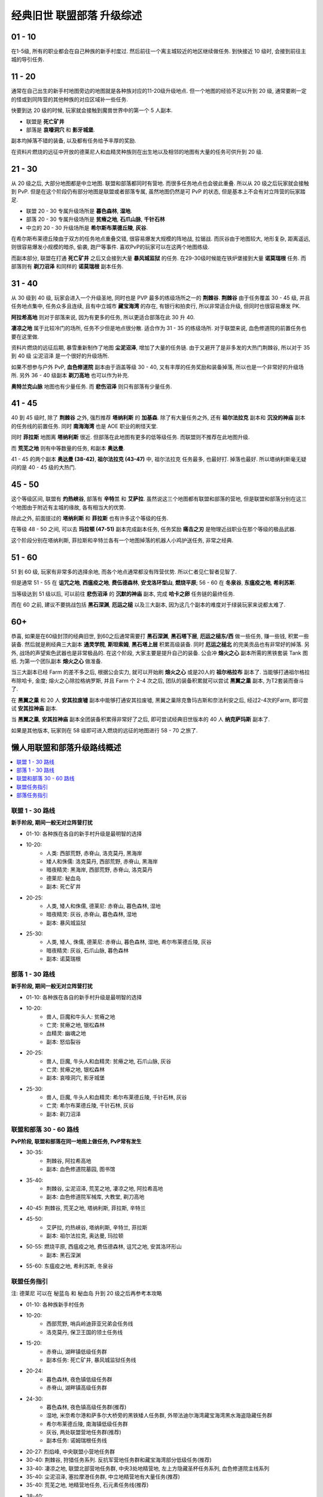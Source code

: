 .. _经典旧世联盟部落升级综述:

经典旧世 联盟部落 升级综述
==============================================================================
.. image:: /_static/image/map/01-世界地图/wotlk-leveling-map.png



01 - 10
------------------------------------------------------------------------------
在1-5级, 所有的职业都会在自己种族的新手村度过. 然后前往一个离主城较近的地区继续做任务. 到快接近 10 级时, 会接到前往主城的导引任务.


11 - 20
------------------------------------------------------------------------------
通常在自己出生的新手村地图旁边的地图就是各种族对应的11-20级升级地点. 但一个地图的经验不足以升到 20 级, 通常要刷一定的怪或到同阵营的其他种族的对应区域补一些任务.

快要到达 20 级的时候, 玩家就会接触到魔兽世界中的第一个 5 人副本.

- 联盟是 **死亡矿井**
- 部落是 **哀嚎洞穴** 和 **影牙城堡**.

副本均掉落不错的装备, 以及都有任务给予丰厚的奖励.

在资料片燃烧的远征中开放的德莱尼人和血精灵种族则在出生地以及相邻的地图有大量的任务可供升到 20 级.


21 - 30
------------------------------------------------------------------------------
从 20 级之后, 大部分地图都是中立地图. 联盟和部落都同时有营地. 而很多任务地点也会彼此重叠. 所以从 20 级之后玩家就会接触到 PvP. 但是在这个阶段仍有部分地图是联盟或者部落专属, 虽然地图仍然是可 PvP 的状态, 但是基本上不会有对立阵营的玩家踏足.

- 联盟 20 - 30 专属升级场所是 **暮色森林**, **湿地**.
- 部落 20 - 30 专属升级场所是 **贫瘠之地**, **石爪山脉**, **千针石林**
- 中立的 20 - 30 升级场所是 **希尔斯布莱德丘陵**, **灰谷**.

在希尔斯布莱德丘陵由于双方的任务地点重叠交错, 很容易爆发大规模的阵地战, 拉锯战. 而灰谷由于地图较大, 地形复杂, 距离遥远, 则很容易爆发小规模的暗杀, 偷袭, 跑尸等事件. 喜欢PvP的玩家可以在这两个地图练级.

而副本部分, 联盟在打通 **死亡矿井** 之后又会接到大量 **暴风城监狱** 的任务. 在29-30级时候能在铁炉堡接到大量 **诺莫瑞根** 任务. 而部落则有 **剃刀沼泽** 和同样的 **诺莫瑞根** 副本任务.


31 - 40
------------------------------------------------------------------------------
从 30 级到 40 级, 玩家会进入一个升级圣地, 同时也是 PVP 最多的练级场所之一的 **荆棘谷**. **荆棘谷** 由于任务覆盖 30 - 45 级, 并且任务地点集中, 任务众多且连续, 且有中立城市 **藏宝海湾** 的存在, 有银行和拍卖行, 所以非常适合升级, 但同时也很容易爆发 PK.

**阿拉希高地** 则对于部落来说, 因为有更多的任务, 所以更适合部落在此 30 升 40.

**凄凉之地** 属于比较冷门的场所, 任务不少但是地点很分散. 适合作为 31 - 35 的练级场所. 对于联盟来说, 血色修道院的前置任务也要在这里做.

资料片燃烧的远征后期, 暴雪重新制作了地图 **尘泥沼泽**, 增加了大量的任务链. 由于又避开了是非多发的大热门荆棘谷, 所以对于 35 到 40 级 尘泥沼泽 是一个很好的升级场所.

如果不想参与户外 PvP, **血色修道院** 副本由于涵盖等级 30 - 40, 又有丰厚的任务奖励和装备掉落, 所以也是一个非常好的升级场所. 另外 36 - 40 级副本 **剃刀高地** 也可以作为补充.

**奥特兰克山脉** 地图也有少量任务. 而 **悲伤沼泽** 则只有部落有少量任务.


41 - 45
------------------------------------------------------------------------------
40 到 45 级时, 除了 **荆棘谷** 之外, 强烈推荐 **塔纳利斯** 的 **加基森**. 除了有大量任务之外, 还有 **祖尔法拉克** 副本和 **沉没的神庙** 副本的任务线的前置任务. 同时 **南海海湾** 也是 AOE 职业的刷怪天堂.

同时 **菲拉斯** 地图离 **塔纳利斯** 很近. 但部落在此地图有更多的低等级任务. 而联盟则不推荐在此地图升级.

而 **荒芜之地** 则有中等数量的任务, 和副本 **奥达曼**.

41 - 45 的两个副本 **奥达曼 (38-42)**, **祖尔法拉克 (43-47)** 中, 祖尔法拉克 任务最多, 也最好打. 掉落也最好. 所以塔纳利斯毫无疑问的是 40 - 45 级的大热门.


45 - 50
------------------------------------------------------------------------------
这个等级区间, 联盟有 **灼热峡谷**, 部落有 **辛特兰** 和 **艾萨拉**. 虽然说这三个地图都有联盟和部落的营地, 但是联盟和部落分别在这三个地图由于附近有主城的缘故, 各有相当大的优势.

除此之外, 前面提过的 **塔纳利斯** 和 **菲拉斯** 也有许多这个等级的任务.

在等级 48 - 50 之间, 可以去 **玛拉顿 (47-51)** 副本完成副本任务, 任务奖励 **痛击之刃** 是物理近战职业在那个等级的极品武器.

这个阶段分别在塔纳利斯, 菲拉斯和辛特兰各有一个地图掉落的机器人小鸡护送任务, 非常之经典.


51 - 60
------------------------------------------------------------------------------
51 到 60 级, 玩家有非常多的选择余地, 而各个地点通常都没有阵营优势. 所以仁者见仁智者见智了.

但是通常 51 - 55 在 **诅咒之地**, **西瘟疫之地**, **费伍德森林**, **安戈洛环型山**, **燃烧平原**; 56 - 60 在 **冬泉谷**, **东瘟疫之地**, **希利苏斯**.

当等级达到 51 级以后, 可以前往 **悲伤沼泽** 的 **沉默的神庙** 副本, 完成 **哈卡之卵** 任务链的最终任务.

而在 60 之前, 建议不要挑战包括 **黑石深渊**, **厄运之槌** 以及三大副本, 因为这几个副本的难度对于绿装玩家来说都太难了.


60+
------------------------------------------------------------------------------
恭喜, 如果是在60级封顶的经典旧世, 到60之后通常需要打 **黑石深渊**, **黑石塔下层**, **厄运之槌东/西** 做一些任务, 赚一些钱, 积累一些装备. 然后就是刷经典三大副本 **通灵学院**, **斯坦索姆**, **黑石塔上层** 积累高级装备. 同时 **厄运之槌北** 的完美贡品也有非常好的掉落. 另外, 战场的声望紫色武器也是非常极品的. 在这个阶段, 大家主要是提升自己的装备. 公会冲 **熔火之心** 副本所需的黑铁套装 Tank 图纸. 为第一个团队副本 **熔火之心** 做准备.

当三大副本已经 Farm 的差不多之后, 根据公会实力, 就可以开始刷 **熔火之心** 或是20人的 **祖尔格拉布** 副本了. 当能够打通祖尔格拉布除哈卡, 金度; 熔火之心除拉格纳罗斯, 并且 Farm 个 2-4 次之后, 团队的装备积累就可以尝试 **黑翼之巢** 副本, 为T2套装而奋斗了.

在 **黑翼之巢** 和 20 人 **安其拉废墟** 副本中能够打通安其拉废墟, 黑翼之巢除克鲁玛古斯和奈法利安之后, 经过2-4次的Farm, 即可尝试 **安其拉神庙** 副本.

当 **黑翼之巢**, **安其拉神庙** 副本全团装备积累得非常好了之后, 即可尝试经典旧世版本的 40 人 **纳克萨玛斯** 副本了.

如果是其他版本, 玩家则在 58 级即可进入燃烧的远征的地图进行 58 - 70 之旅了.


懒人用联盟和部落升级路线概述
------------------------------------------------------------------------------
.. contents::
    :class: this-will-duplicate-information-and-it-is-still-useful-here
    :depth: 1
    :local:


联盟 1 - 30 路线
~~~~~~~~~~~~~~~~~~~~~~~~~~~~~~~~~~~~~~~~~~~~~~~~~~~~~~~~~~~~~~~~~~~~~~~~~~~~~~~
**新手阶段, 期间一般无对立阵营打扰**

- 01-10: 各种族在各自的新手村升级是最明智的选择
- 10-20:
    - 人类: 西部荒野, 赤脊山, 洛克莫丹, 黑海岸
    - 矮人和侏儒: 洛克莫丹, 西部荒野, 赤脊山, 黑海岸
    - 暗夜精灵: 黑海岸, 西部荒野, 赤脊山, 洛克莫丹
    - 德莱尼: 秘血岛
    - 副本: 死亡矿井
- 20-25:
    - 人类, 矮人和侏儒, 德莱尼: 赤脊山, 暮色森林, 湿地
    - 暗夜精灵: 灰谷, 赤脊山, 暮色森林, 湿地
    - 副本: 暴风城监狱
- 25-30:
    - 人类, 矮人, 侏儒, 德莱尼: 赤脊山, 暮色森林, 湿地, 希尔布莱德丘陵, 灰谷
    - 暗夜精灵: 灰谷, 石爪山脉, 暮色森林
    - 副本: 诺莫瑞根


部落 1 - 30 路线
~~~~~~~~~~~~~~~~~~~~~~~~~~~~~~~~~~~~~~~~~~~~~~~~~~~~~~~~~~~~~~~~~~~~~~~~~~~~~~~
**新手阶段, 期间一般无对立阵营打扰**

- 01-10: 各种族在各自的新手村升级是最明智的选择
- 10-20:
    - 兽人, 巨魔和牛头人: 贫瘠之地
    - 亡灵: 贫瘠之地, 银松森林
    - 血精灵: 幽魂之地
    - 副本: 怒焰裂谷
- 20-25:
    - 兽人, 巨魔, 牛头人和血精灵: 贫瘠之地, 石爪山脉, 灰谷
    - 亡灵: 贫瘠之地, 银松森林
    - 副本: 哀嚎洞穴, 影牙城堡
- 25-30:
    - 兽人, 巨魔, 牛头人和血精灵: 希尔布莱德丘陵, 千针石林, 灰谷
    - 亡灵: 希尔布莱德丘陵, 千针石林, 灰谷
    - 副本: 剃刀沼泽


联盟和部落 30 - 60 路线
~~~~~~~~~~~~~~~~~~~~~~~~~~~~~~~~~~~~~~~~~~~~~~~~~~~~~~~~~~~~~~~~~~~~~~~~~~~~~~~
**PvP阶段, 联盟和部落在同一地图上做任务, PvP常有发生**

- 30-35:
    - 荆棘谷, 阿拉希高地
    - 副本: 血色修道院墓园, 图书馆
- 35-40:
    - 荆棘谷, 尘泥沼泽, 荒芜之地, 凄凉之地, 阿拉希高地
    - 副本: 血色修道院军械库, 大教堂, 剃刀高地
- 40-45: 荆棘谷, 荒芜之地, 塔纳利斯, 菲拉斯, 辛特兰
- 45-50:
    - 艾萨拉, 灼热峡谷, 塔纳利斯, 辛特兰, 菲拉斯
    - 副本: 祖尔法拉克, 奥达曼, 玛拉顿
- 50-55: 燃烧平原, 西瘟疫之地, 费伍德森林, 诅咒之地, 安其洛环形山
    - 副本: 黑石深渊
- 55-60: 东瘟疫之地, 希利苏斯, 冬泉谷


联盟任务指引
~~~~~~~~~~~~~~~~~~~~~~~~~~~~~~~~~~~~~~~~~~~~~~~~~~~~~~~~~~~~~~~~~~~~~~~~~~~~~~~
注: 德莱尼 可以在 秘蓝岛 和 秘血岛 升到 20 级之后再参考本攻略

- 01-10: 各种族新手村任务
- 10-20:
    - 西部荒野, 哨兵岭迪菲亚兄弟会任务线
    - 洛克莫丹, 保卫王国的领土任务线
- 15-20:
    - 赤脊山, 湖畔镇低级任务群
    - 副本任务: 死亡矿井, 暴风城监狱任务线
- 20-24:
    - 暮色森林, 夜色镇低级任务群
    - 赤脊山, 湖畔镇高级任务群
- 24-30:
    - 暮色森林, 夜色镇高级任务群(推荐)
    - 湿地, 米奈希尔港和萨多尔大桥旁的黑铁矮人任务群, 外带法迪尔海湾藏宝海湾黑水海盗隐藏任务群
    - 希尔布莱德丘陵, 南海镇低级任务群
    - 灰谷, 两处联盟营地任务群(推荐)
    - 副本任务: 诺姆瑞根任务线
- 20-27: 烈焰峰, 中央联盟小营地任务群
- 30-40: 荆棘谷, 狩猎任务系列. 反抗军营地任务群和藏宝海湾部分低级任务(推荐)
- 33-40: 凄凉之地, 联盟北部营地任务群, 中央3处地精营地, 左上方隐藏圣杯任务系列, 血色修道院主线系列
- 35-40: 尘泥沼泽, 塞拉摩港任务群, 中立地精营地有大量任务(推荐)
- 35-40: 荒芜之地, 地精营地任务, 石元素任务线(推荐)
- 38-40:
    - 阿拉希高地, 少量任务
    - 副本任务: 剃刀高地, 血色修道院
- 40-50:
    - 凄凉之地, 玛拉顿副本前置任务
- 40-45:
    - 塔纳利斯, 加基森和热砂港的低级任务, 中部的侏儒给的小任务, AOE南海海盗
    - 荆棘谷, 藏宝海湾任务群
- 43-46: 艾萨拉, 联盟营地2个杀萨特的任务
- 43-47: 灼热峡谷, 瑟银兄弟会任务群(推荐)
- 45-50:
    - 菲拉斯, 异种虫洞系列任务, 野人的毛皮系列任务, 拯救机器人任务
    - 辛特兰, 鹰巢山的少量任务, 沉默的神庙哈卡之卵任务链, 拯救机器人任务
- 47-50:
    - 塔纳利斯, 加基森和热砂港的高级任务, 下部羽月废墟任务, 拯救机器人任务
    - 副本任务: 祖尔法拉克, 玛拉顿
- 50-53: 西瘟疫之地, 瘟疫锅任务链和好运符任务
- 50-55: 诅咒之地, 5种buff药品任务, 部落英雄灵魂任务线
- 50-55: 费伍德森林, 木喉熊怪声望任务, 翡翠圣地的加德纳尔任务
- 50-55: 安戈洛环形山, 马绍尔营地任务群
- 52-60: 燃烧平原, 黑石深渊+黑石塔前续任务线
- 55-60: 冬泉谷, 木喉熊怪声望任务, 野兽狩猎, 永望镇任务群
- 55-60: 东瘟疫之地, 爱与家庭任务线, 达隆郡感人的任务线
- 55-60: 希利苏斯任务群


部落任务指引
~~~~~~~~~~~~~~~~~~~~~~~~~~~~~~~~~~~~~~~~~~~~~~~~~~~~~~~~~~~~~~~~~~~~~~~~~~~~~~~
注: 血精灵 可以在 永歌森林 和 幽魂之地 升到 20 级之后再参考本攻略


附录: 可供练级的地图一览
------------------------------------------------------------------------------


卡利姆多
~~~~~~~~~~~~~~~~~~~~~~~~~~~~~~~~~~~~~~~~~~~~~~~~~~~~~~~~~~~~~~~~~~~~~~~~~~~~~~
新手区

- 杜隆塔尔 1-10
- 莫高雷 1-10
- 贫瘠之地 10-25
- 泰拉希尔 1-10
- 黑海岸 10-20
- 蓝迷岛 1-10
- 血迷岛 10-20

非新手区

- 石爪山脉 15-27
- 灰谷 20-30
- 千针石林 25-35
- 凄凉之地 30-40
- 尘泥沼泽 35-40
- 塔纳利斯 40-50
- 菲拉斯 40-50
- 艾萨拉 45-55
- 月光林地
- 费伍德森林 50-55
- 安戈洛环型山 50-55
- 希利苏斯 55-60
- 冬泉谷 55-60


东部王国
~~~~~~~~~~~~~~~~~~~~~~~~~~~~~~~~~~~~~~~~~~~~~~~~~~~~~~~~~~~~~~~~~~~~~~~~~~~~~~
新手区

- 艾尔文森林 1-10
- 西部荒野 10-20
- 丹莫罗 1-10
- 洛克莫丹 10-20
- 提瑞斯法林地 1-10
- 银松森林 1-10
- 永歌森林 1-10
- 鬼魂之地 10-20

非新手区

- 赤脊山 18-26
- 希尔斯布莱德丘陵 20-30
- 暮色森林 20-30
- 湿地 20-30
- 奥特兰克山脉 30-40
- 阿拉希高地 30-40
- 荆棘谷 30-45
- 悲伤沼泽 35-45
- 荒芜之地 35-45
- 辛特兰 40-50
- 灼热峡谷 45-50
- 诅咒之地 50-55
- 燃烧平原 50-58
- 西瘟疫之地 50-60
- 东瘟疫之地 53-60
